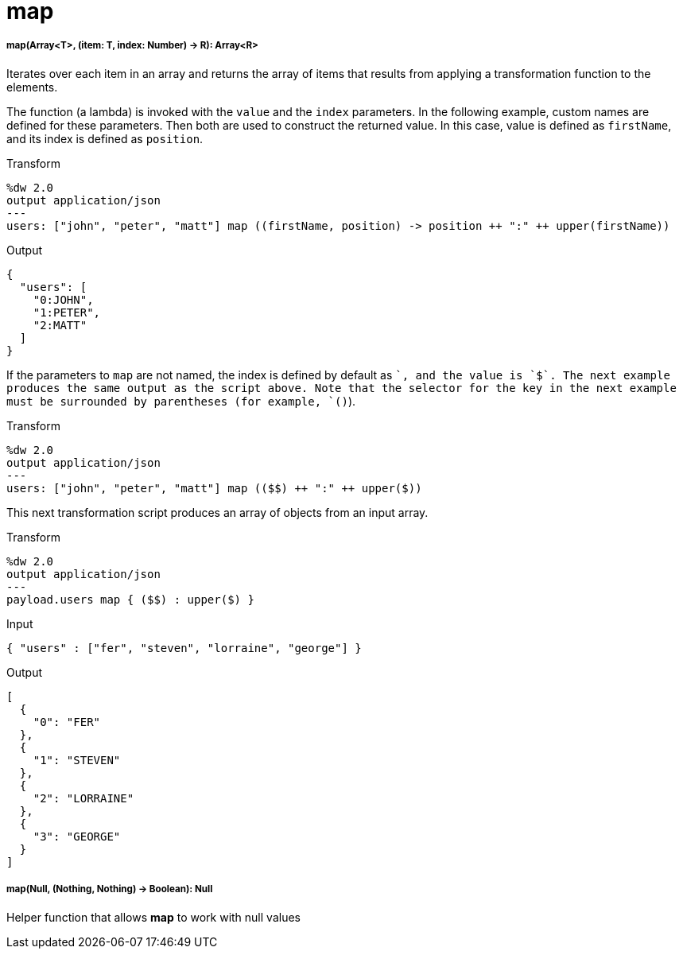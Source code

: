 = map

//* <<map1>>
//* <<map2>>


[[map1]]
===== map(Array<T>, (item: T, index: Number) -> R): Array<R>

Iterates over each item in an array and returns the array of items that
results from applying a transformation function to the elements.

The function (a lambda) is invoked with the `value` and the `index` parameters.
In the following example, custom names are defined for these parameters. Then
both are used to construct the returned value. In this case, value is defined
as `firstName`, and its index is defined as `position`.

.Transform
[source,DataWeave, linenums]
----
%dw 2.0
output application/json
---
users: ["john", "peter", "matt"] map ((firstName, position) -> position ++ ":" ++ upper(firstName))
----

.Output
[source,JSON,linenums]
----
{
  "users": [
    "0:JOHN",
    "1:PETER",
    "2:MATT"
  ]
}
----

If the parameters to `map` are not named, the index is defined by default as
`$$`, and the value is `$`. The next example produces the same output as the
script above. Note that the selector for the key in the next example must be
surrounded by parentheses (for example, `($$)`).

.Transform
----
%dw 2.0
output application/json
---
users: ["john", "peter", "matt"] map (($$) ++ ":" ++ upper($))
----

This next transformation script produces an array of objects from an input
array.

.Transform
[source,DataWeave, linenums]
----
%dw 2.0
output application/json
---
payload.users map { ($$) : upper($) }
----

.Input
----
{ "users" : ["fer", "steven", "lorraine", "george"] }
----

.Output
[source,JSON,linenums]
----
[
  {
    "0": "FER"
  },
  {
    "1": "STEVEN"
  },
  {
    "2": "LORRAINE"
  },
  {
    "3": "GEORGE"
  }
]
----



[[map2]]
===== map(Null, (Nothing, Nothing) -> Boolean): Null

Helper function that allows *map* to work with null values

